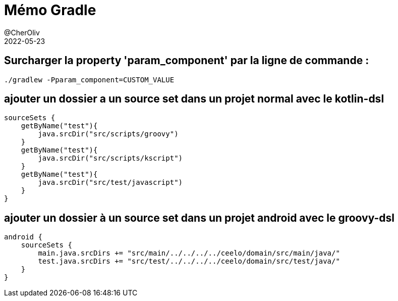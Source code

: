 = Mémo Gradle
@CherOliv
2022-05-23
:jbake-title: Mémo Gradle
:jbake-type: post
:jbake-tags: blog, ticket, gradle, memo
:jbake-status: published
:jbake-date: 2022-05-23
:summary: simple mémo gradle


== Surcharger la property 'param_component' par la ligne de commande :
[source,bash]
----
./gradlew -Pparam_component=CUSTOM_VALUE
----



== ajouter un dossier a un source set dans un projet normal avec le kotlin-dsl
[source,kotlin]
----
sourceSets {
    getByName("test"){
        java.srcDir("src/scripts/groovy")
    }
    getByName("test"){
        java.srcDir("src/scripts/kscript")
    }
    getByName("test"){
        java.srcDir("src/test/javascript")
    }
}
----



== ajouter un dossier à un source set dans un projet android avec le groovy-dsl
[source,kotlin]
----
android {
    sourceSets {
        main.java.srcDirs += "src/main/../../../../ceelo/domain/src/main/java/"
        test.java.srcDirs += "src/test/../../../../ceelo/domain/src/test/java/"
    }
}
----
